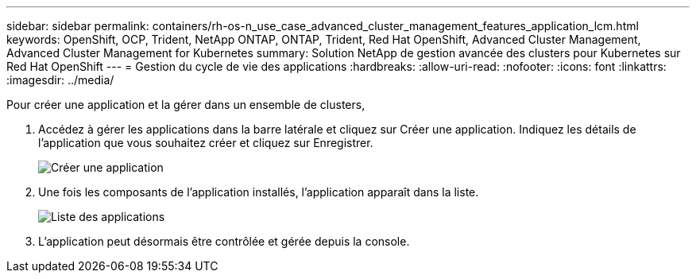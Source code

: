 ---
sidebar: sidebar 
permalink: containers/rh-os-n_use_case_advanced_cluster_management_features_application_lcm.html 
keywords: OpenShift, OCP, Trident, NetApp ONTAP, ONTAP, Trident, Red Hat OpenShift, Advanced Cluster Management, Advanced Cluster Management for Kubernetes 
summary: Solution NetApp de gestion avancée des clusters pour Kubernetes sur Red Hat OpenShift 
---
= Gestion du cycle de vie des applications
:hardbreaks:
:allow-uri-read: 
:nofooter: 
:icons: font
:linkattrs: 
:imagesdir: ../media/


[role="lead"]
Pour créer une application et la gérer dans un ensemble de clusters,

. Accédez à gérer les applications dans la barre latérale et cliquez sur Créer une application. Indiquez les détails de l'application que vous souhaitez créer et cliquez sur Enregistrer.
+
image:redhat_openshift_image78.png["Créer une application"]

. Une fois les composants de l'application installés, l'application apparaît dans la liste.
+
image:redhat_openshift_image79.png["Liste des applications"]

. L'application peut désormais être contrôlée et gérée depuis la console.

